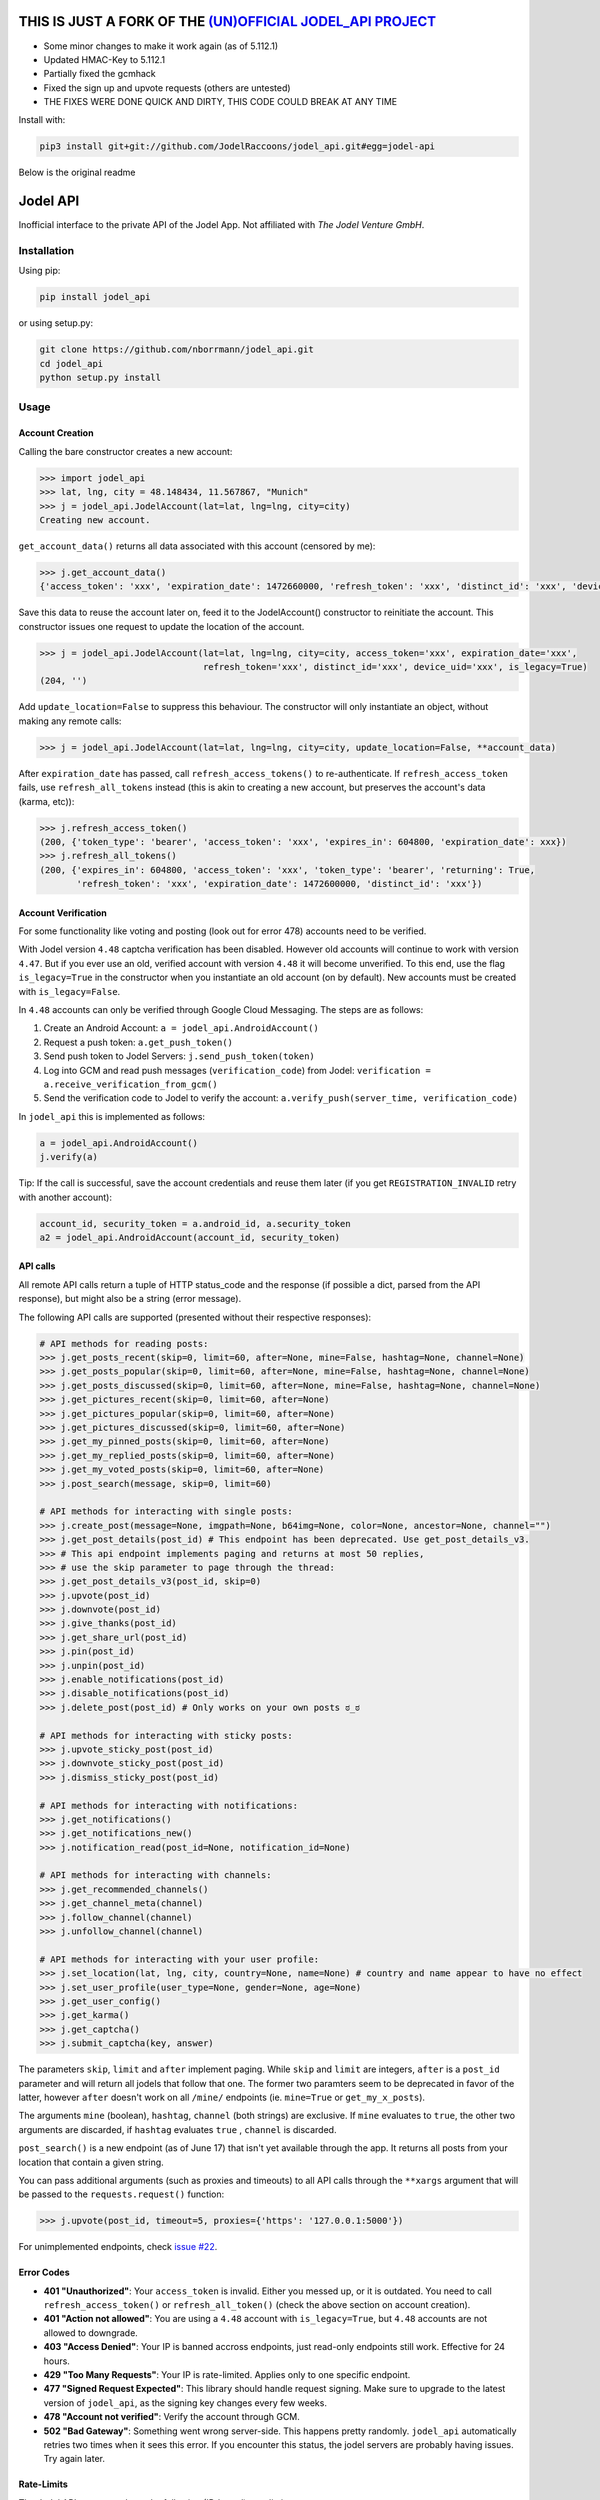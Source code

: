THIS IS JUST A FORK OF THE `(UN)OFFICIAL JODEL_API PROJECT <https://github.com/nborrmann/jodel_api>`_
=========

- Some minor changes to make it work again (as of 5.112.1)
- Updated HMAC-Key to 5.112.1
- Partially fixed the gcmhack
- Fixed the sign up and upvote requests (others are untested)
- THE FIXES WERE DONE QUICK AND DIRTY, THIS CODE COULD BREAK AT ANY TIME

Install with:

.. code::

    pip3 install git+git://github.com/JodelRaccoons/jodel_api.git#egg=jodel-api


Below is the original readme  
  
Jodel API
=========

|Build Status| |Coverage Status| |Health| |Python Versions| |PyPI Version| |License|

Inofficial interface to the private API of the Jodel App. Not affiliated
with *The Jodel Venture GmbH*.

Installation
------------

Using pip:

.. code::

    pip install jodel_api

or using setup.py:

.. code::

    git clone https://github.com/nborrmann/jodel_api.git
    cd jodel_api
    python setup.py install


Usage
-----

Account Creation
~~~~~~~~~~~~~~~~

Calling the bare constructor creates a new account:

.. code:: python

    >>> import jodel_api
    >>> lat, lng, city = 48.148434, 11.567867, "Munich"
    >>> j = jodel_api.JodelAccount(lat=lat, lng=lng, city=city)
    Creating new account.

``get_account_data()`` returns all data associated with this account
(censored by me):

.. code:: python

    >>> j.get_account_data()
    {'access_token': 'xxx', 'expiration_date': 1472660000, 'refresh_token': 'xxx', 'distinct_id': 'xxx', 'device_uid': 'xxx'}

Save this data to reuse the account later on, feed it to the
JodelAccount() constructor to reinitiate the account. This constructor
issues one request to update the location of the account.

.. code:: python

    >>> j = jodel_api.JodelAccount(lat=lat, lng=lng, city=city, access_token='xxx', expiration_date='xxx', 
                                   refresh_token='xxx', distinct_id='xxx', device_uid='xxx', is_legacy=True)
    (204, '')

Add ``update_location=False`` to suppress this behaviour. The
constructor will only instantiate an object, without making any remote
calls:

.. code:: python

    >>> j = jodel_api.JodelAccount(lat=lat, lng=lng, city=city, update_location=False, **account_data)

After ``expiration_date`` has passed, call ``refresh_access_tokens()``
to re-authenticate. If ``refresh_access_token`` fails, use
``refresh_all_tokens`` instead (this is akin to creating a new account,
but preserves the account's data (karma, etc)):

.. code:: python

    >>> j.refresh_access_token()
    (200, {'token_type': 'bearer', 'access_token': 'xxx', 'expires_in': 604800, 'expiration_date': xxx})
    >>> j.refresh_all_tokens()
    (200, {'expires_in': 604800, 'access_token': 'xxx', 'token_type': 'bearer', 'returning': True,
           'refresh_token': 'xxx', 'expiration_date': 1472600000, 'distinct_id': 'xxx'})


Account Verification
~~~~~~~~~~~~~~~~~~~~

For some functionality like voting and posting (look out for error 478) 
accounts need to be verified. 

With Jodel version ``4.48`` captcha verification has been disabled. 
However old accounts will continue to work with version ``4.47``. But if you
ever use an old, verified account with version ``4.48`` it will become
unverified. To this end, use the flag ``is_legacy=True`` in the 
constructor when you instantiate an old account (on by default). New
accounts must be created with ``is_legacy=False``.

In ``4.48`` accounts can only be verified through Google Cloud Messaging.
The steps are as follows:

1. Create an Android Account: ``a = jodel_api.AndroidAccount()``
2. Request a push token: ``a.get_push_token()``
3. Send push token to Jodel Servers: ``j.send_push_token(token)``
4. Log into GCM and read push messages (``verification_code``) from 
   Jodel: ``verification = a.receive_verification_from_gcm()``
5. Send the verification code to Jodel to verify the account:
   ``a.verify_push(server_time, verification_code)``

In ``jodel_api`` this is implemented as follows:

.. code:: python
   
   a = jodel_api.AndroidAccount()
   j.verify(a)

Tip: If the call is successful, save the account credentials and reuse
them later (if you get ``REGISTRATION_INVALID`` retry with another
account):

.. code:: python
   
   account_id, security_token = a.android_id, a.security_token
   a2 = jodel_api.AndroidAccount(account_id, security_token)


API calls
~~~~~~~~~

All remote API calls return a tuple of HTTP status\_code and the
response (if possible a dict, parsed from the API response), but might
also be a string (error message).

The following API calls are supported (presented without their 
respective responses):


.. code:: python

    # API methods for reading posts:
    >>> j.get_posts_recent(skip=0, limit=60, after=None, mine=False, hashtag=None, channel=None)
    >>> j.get_posts_popular(skip=0, limit=60, after=None, mine=False, hashtag=None, channel=None)
    >>> j.get_posts_discussed(skip=0, limit=60, after=None, mine=False, hashtag=None, channel=None)
    >>> j.get_pictures_recent(skip=0, limit=60, after=None)
    >>> j.get_pictures_popular(skip=0, limit=60, after=None)
    >>> j.get_pictures_discussed(skip=0, limit=60, after=None)
    >>> j.get_my_pinned_posts(skip=0, limit=60, after=None)
    >>> j.get_my_replied_posts(skip=0, limit=60, after=None)
    >>> j.get_my_voted_posts(skip=0, limit=60, after=None)
    >>> j.post_search(message, skip=0, limit=60)    

    # API methods for interacting with single posts:
    >>> j.create_post(message=None, imgpath=None, b64img=None, color=None, ancestor=None, channel="")
    >>> j.get_post_details(post_id) # This endpoint has been deprecated. Use get_post_details_v3.
    >>> # This api endpoint implements paging and returns at most 50 replies,
    >>> # use the skip parameter to page through the thread:
    >>> j.get_post_details_v3(post_id, skip=0) 
    >>> j.upvote(post_id)
    >>> j.downvote(post_id)
    >>> j.give_thanks(post_id)
    >>> j.get_share_url(post_id)
    >>> j.pin(post_id)
    >>> j.unpin(post_id)
    >>> j.enable_notifications(post_id)
    >>> j.disable_notifications(post_id)
    >>> j.delete_post(post_id) # Only works on your own posts ಠ_ಠ

    # API methods for interacting with sticky posts:
    >>> j.upvote_sticky_post(post_id)
    >>> j.downvote_sticky_post(post_id)
    >>> j.dismiss_sticky_post(post_id)

    # API methods for interacting with notifications:
    >>> j.get_notifications()
    >>> j.get_notifications_new()
    >>> j.notification_read(post_id=None, notification_id=None)

    # API methods for interacting with channels:
    >>> j.get_recommended_channels()
    >>> j.get_channel_meta(channel)
    >>> j.follow_channel(channel)
    >>> j.unfollow_channel(channel)

    # API methods for interacting with your user profile:
    >>> j.set_location(lat, lng, city, country=None, name=None) # country and name appear to have no effect
    >>> j.set_user_profile(user_type=None, gender=None, age=None)
    >>> j.get_user_config()
    >>> j.get_karma()
    >>> j.get_captcha()
    >>> j.submit_captcha(key, answer)


The parameters ``skip``,
``limit`` and ``after`` implement paging. While ``skip`` and ``limit``
are integers, ``after`` is a ``post_id`` parameter and will return all
jodels that follow that one. The former two paramters seem to be 
deprecated in favor of the latter, however ``after`` doesn't work
on all ``/mine/`` endpoints (ie. ``mine=True`` or ``get_my_x_posts``).

The arguments ``mine`` (boolean), ``hashtag``, ``channel`` (both strings)
are exclusive. If ``mine`` evaluates to ``true``, the other two arguments
are discarded, if ``hashtag`` evaluates ``true`` , ``channel`` is 
discarded.

``post_search()`` is a new endpoint (as of June 17) that isn't yet
available through the app. It returns all posts from your location
that contain a given string.

You can pass additional arguments (such as proxies and timeouts) to all
API calls through the ``**xargs`` argument that will be passed to the
``requests.request()`` function:

.. code:: python

    >>> j.upvote(post_id, timeout=5, proxies={'https': '127.0.0.1:5000'})
    
For unimplemented endpoints, check `issue #22 
<https://github.com/nborrmann/jodel_api/issues/22/>`_.


Error Codes
~~~~~~~~~~~

-  **401 "Unauthorized"**: Your ``access_token`` is invalid. Either 
   you messed up, or it is outdated. You need to call 
   ``refresh_access_token()`` or ``refresh_all_token()`` (check the 
   above section on account creation).
-  **401 "Action not allowed"**: You are using a ``4.48`` account 
   with ``is_legacy=True``, but ``4.48`` accounts are not allowed
   to downgrade.
-  **403 "Access Denied"**: Your IP is banned accross endpoints,
   just read-only endpoints still work. Effective for 24 hours.
-  **429 "Too Many Requests"**: Your IP is rate-limited. Applies only
   to one specific endpoint.
-  **477 "Signed Request Expected"**: This library should handle request
   signing. Make sure to upgrade to the latest version of ``jodel_api``,
   as the signing key changes every few weeks.
-  **478 "Account not verified"**: Verify the account through GCM.
-  **502 "Bad Gateway"**: Something went wrong server-side. This happens
   pretty randomly. ``jodel_api`` automatically retries two times when
   it sees this error. If you encounter this status, the jodel servers
   are probably having issues. Try again later.

Rate-Limits
~~~~~~~~~~~

The Jodel API appears to have the following (IP-based) rate-limits

-  max of 200 new account registrations from one IP per half hour
-  max of 200 votes per minute
-  max of 100 captcha requests per minute

They also hand out 403 bans if you overdo it.

Tests
-----

Nearly all tests in ``jodel_api_test.py`` are integration tests, which
actually hit the Jodel servers. These can fail for any number of reasons
(eg. connectivity issues), which does not necessarily imply there is
something wrong with this library. As this library tries to make few
assumptions about the content of the json responses they test mostly for
status codes, not the contents of the responses (ie. they test whether
the API endpoints are still valid).

-  For the tests in ``class TestUnverifiedAccount`` a new account is
   created on every run and they test GCM verification, posting and
   read-only functions   
-  Tests in ``class TestLegacyVerifiedAccount`` need an already verified
   legacy account and test if it still works.
   To run these tests you need to verify an account by
   solving the captcha and save its ``device_uid`` in the
   environment variable ``JODEL_ACCOUNT_LEGACY``. Run
   ``j.get_account_data()['device_uid']`` to get the value.

   Linux:

   ::

       export JODEL_ACCOUNT_LEGACY=a8aa02[...]dba

   Windows (you need to restart the cmd/shell for this to take effect,
   or set it through gui):

   ::

       setx JODEL_ACCOUNT_LEGACY a8aa02[...]dba

   If this variable is not present, these tests will be skipped.

Clone the directory, install the library and run the tests with

.. code:: python

    python setup.py test

.. |Build Status| image:: https://travis-ci.org/nborrmann/jodel_api.svg?branch=master
   :target: https://travis-ci.org/nborrmann/jodel_api
.. |Coverage Status| image:: https://img.shields.io/codecov/c/github/nborrmann/jodel_api.svg
   :target: https://codecov.io/gh/nborrmann/jodel_api
.. |Health| image:: https://landscape.io/github/nborrmann/jodel_api/master/landscape.svg?style=flat
   :target: https://landscape.io/github/nborrmann/jodel_api/master
.. |Python Versions| image:: https://img.shields.io/pypi/pyversions/jodel_api.svg
   :target: https://pypi.python.org/pypi/jodel_api/
.. |PyPI Version| image:: https://img.shields.io/pypi/v/jodel_api.svg
   :target: https://pypi.python.org/pypi/jodel_api/
.. |License| image:: https://img.shields.io/pypi/l/jodel_api.svg
   :target: https://pypi.python.org/pypi/jodel_api/
